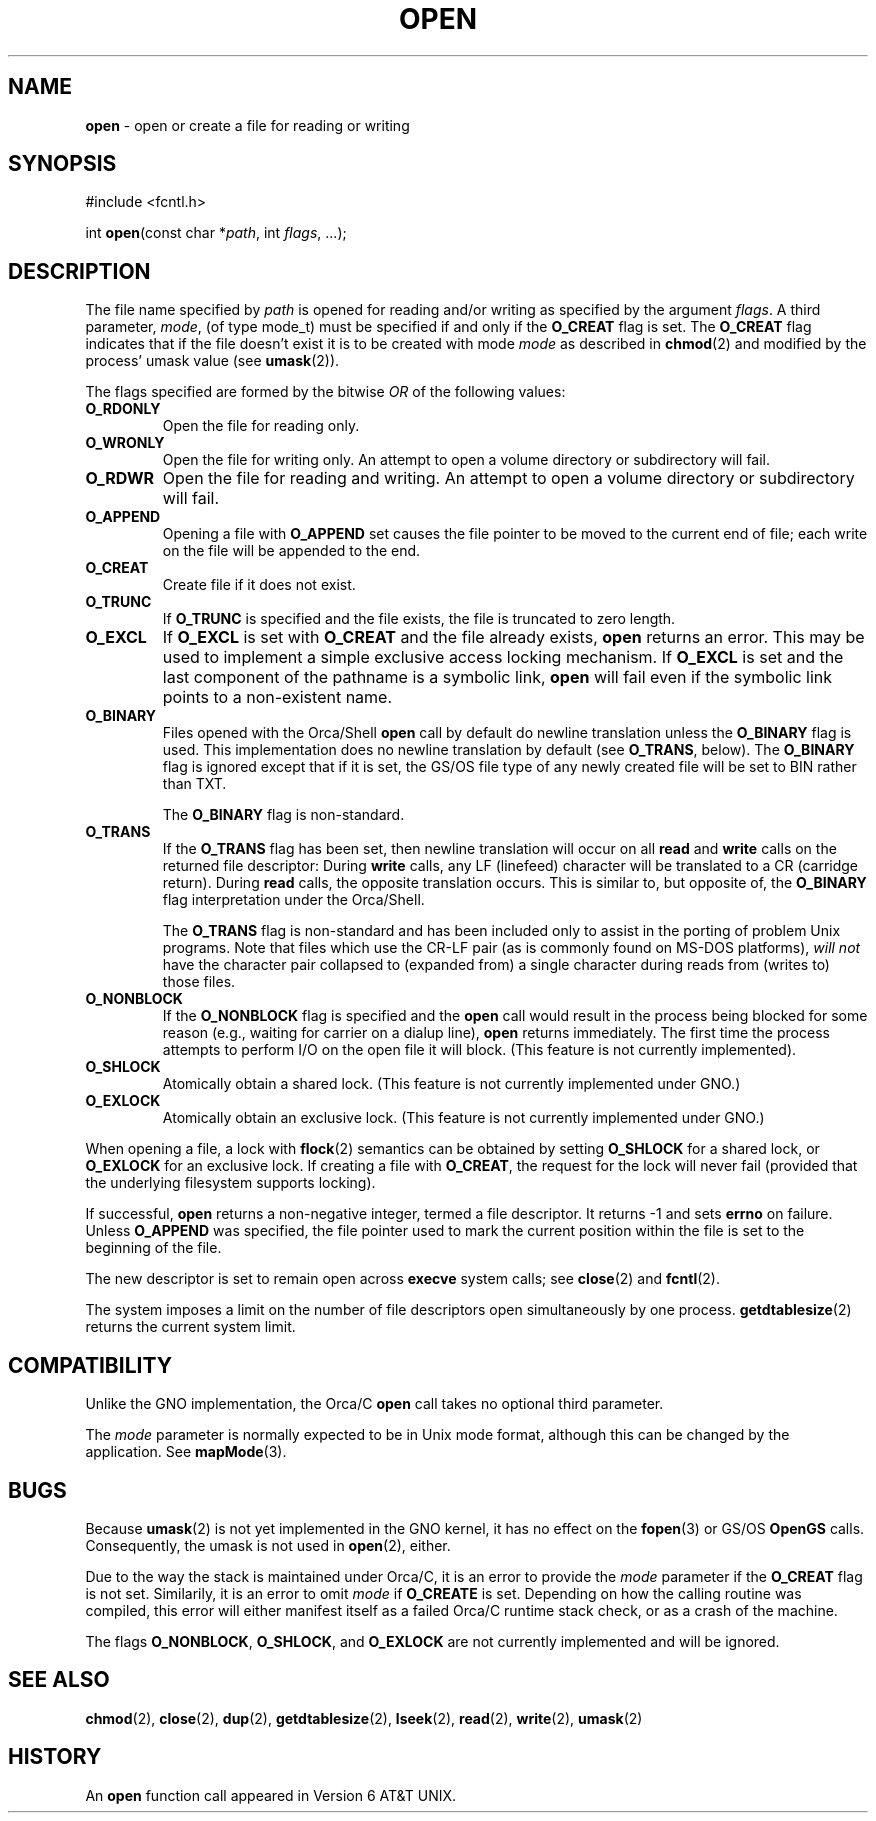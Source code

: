 .\" Copyright (c) 1980, 1991, 1993
.\"	The Regents of the University of California.  All rights reserved.
.\"
.\" Redistribution and use in source and binary forms, with or without
.\" modification, are permitted provided that the following conditions
.\" are met:
.\" 1. Redistributions of source code must retain the above copyright
.\"    notice, this list of conditions and the following disclaimer.
.\" 2. Redistributions in binary form must reproduce the above copyright
.\"    notice, this list of conditions and the following disclaimer in the
.\"    documentation and/or other materials provided with the distribution.
.\" 3. All advertising materials mentioning features or use of this software
.\"    must display the following acknowledgement:
.\"	This product includes software developed by the University of
.\"	California, Berkeley and its contributors.
.\" 4. Neither the name of the University nor the names of its contributors
.\"    may be used to endorse or promote products derived from this software
.\"    without specific prior written permission.
.\"
.\" THIS SOFTWARE IS PROVIDED BY THE REGENTS AND CONTRIBUTORS ``AS IS'' AND
.\" ANY EXPRESS OR IMPLIED WARRANTIES, INCLUDING, BUT NOT LIMITED TO, THE
.\" IMPLIED WARRANTIES OF MERCHANTABILITY AND FITNESS FOR A PARTICULAR PURPOSE
.\" ARE DISCLAIMED.  IN NO EVENT SHALL THE REGENTS OR CONTRIBUTORS BE LIABLE
.\" FOR ANY DIRECT, INDIRECT, INCIDENTAL, SPECIAL, EXEMPLARY, OR CONSEQUENTIAL
.\" DAMAGES (INCLUDING, BUT NOT LIMITED TO, PROCUREMENT OF SUBSTITUTE GOODS
.\" OR SERVICES; LOSS OF USE, DATA, OR PROFITS; OR BUSINESS INTERRUPTION)
.\" HOWEVER CAUSED AND ON ANY THEORY OF LIABILITY, WHETHER IN CONTRACT, STRICT
.\" LIABILITY, OR TORT (INCLUDING NEGLIGENCE OR OTHERWISE) ARISING IN ANY WAY
.\" OUT OF THE USE OF THIS SOFTWARE, EVEN IF ADVISED OF THE POSSIBILITY OF
.\" SUCH DAMAGE.
.\"
.\"     @(#)open.2	8.2 (Berkeley) 11/16/93
.\"
.TH OPEN 2 "22 January 1997" GNO "System Calls"
.SH NAME
.BR open
\- open or create a file for reading or writing
.SH SYNOPSIS
#include <fcntl.h>
.sp 1
int
\fBopen\fR(const char *\fIpath\fR, int \fIflags\fR, ...);
.SH DESCRIPTION
The file name specified by
.I path
is opened
for reading and/or writing as specified by the
argument
.IR flags .
A third parameter,
.IR mode ,
(of type mode_t) must be specified if and only if the
.BR O_CREAT
flag is set.  The 
.BR O_CREAT
flag indicates that if the file doesn't exist it is to be created with mode
.I mode
as described in
.BR chmod (2)
and modified by the process' umask value (see
.BR umask (2)).
.LP
The flags specified are formed by the bitwise 
.IR OR
of the following values:
.IP \fBO_RDONLY\fR
Open the file for reading only.
.IP \fBO_WRONLY\fR
Open the file for writing only.
An attempt to open a volume directory or subdirectory will fail.
.IP \fBO_RDWR\fR
Open the file for reading and writing.
An attempt to open a volume directory or subdirectory will fail.
.IP \fBO_APPEND\fR
Opening a file with
.BR O_APPEND
set causes the file pointer to be moved to the current end of file;
each write on the file will be appended to the end.
.IP \fBO_CREAT\fR
Create file if it does not exist.
.IP \fBO_TRUNC\fR
If
.BR O_TRUNC
is specified and the
file exists, the file is truncated to zero length.
.IP \fBO_EXCL\fR
If
.BR O_EXCL
is set with
.BR O_CREAT
and the file already
exists,
.BR open 
returns an error.  This may be used to
implement a simple exclusive access locking mechanism.
If
.BR O_EXCL
is set and the last component of the pathname is
a symbolic link,
.BR open 
will fail even if the symbolic
link points to a non-existent name.
.IP \fBO_BINARY\fR
Files opened with the Orca/Shell
.BR open
call by default do newline translation unless the
.BR O_BINARY
flag is used.  This implementation does no newline translation by
default (see
.BR O_TRANS ,
below).  The
.BR O_BINARY
flag is ignored except that if it is set, the GS/OS file type of any
newly created file will be set to BIN rather than TXT.
.sp 1
The
.BR O_BINARY
flag is non-standard.
.IP \fBO_TRANS\fR
If the 
.BR O_TRANS
flag has been set, then newline translation will occur on all 
.BR read
and
.BR write
calls on the returned file descriptor:  During 
.BR write
calls, any LF (linefeed) character will be translated to 
a CR (carridge return).  During
.BR read
calls, the opposite translation occurs.
This is similar to, but opposite of, the 
.BR O_BINARY
flag interpretation under the Orca/Shell.
.sp 1
The
.BR O_TRANS
flag is non-standard and has been included only to assist in
the porting of problem Unix programs.  Note that files which
use the CR-LF pair (as is commonly found on MS-DOS platforms), 
.I "will not"
have the character pair collapsed to (expanded from) a single character
during reads from (writes to) those files.
.IP \fBO_NONBLOCK\fR
If the
.BR O_NONBLOCK
flag is specified and the
.BR open 
call would result
in the process being blocked for some reason (e.g., waiting for
carrier on a dialup line),
.BR open 
returns immediately.
The first time the process attempts to perform I/O on the open
file it will block. (This feature is not currently implemented).
.IP \fBO_SHLOCK\fR
Atomically obtain a shared lock.
(This feature is not currently implemented under GNO.)
.IP \fBO_EXLOCK\fR
Atomically obtain an exclusive lock.
(This feature is not currently implemented under GNO.)
.LP
When opening a file, a lock with
.BR flock (2)
semantics can be obtained by setting
.BR O_SHLOCK
for a shared lock, or
.BR O_EXLOCK
for an exclusive lock.
If creating a file with
.BR O_CREAT ,
the request for the lock will never fail
(provided that the underlying filesystem supports locking).
.LP
If successful,
.BR open 
returns a non-negative integer, termed a file descriptor.
It returns -1 and sets 
.BR errno
on failure.
Unless
.BR O_APPEND 
was specified, the file pointer used to mark the current position within the
file is set to the beginning of the file.
.LP
The new descriptor is set to remain open across
.BR execve 
system calls; see
.BR close (2)
and
.BR fcntl (2).
.LP
The system imposes a limit on the number of file descriptors
open simultaneously by one process.
.BR getdtablesize (2)
returns the current system limit.
.SH COMPATIBILITY
Unlike the GNO implementation, the Orca/C
.BR open
call takes no optional third parameter.
.LP
The 
.IR mode
parameter is normally expected to be in Unix mode format, although
this can be changed by the application.  See 
.BR mapMode (3).
.SH BUGS
Because 
.BR umask (2)
is not yet implemented in the GNO kernel, it has no effect on the
.BR fopen (3)
or GS/OS
.BR OpenGS
calls.  Consequently, the umask is not used in
.BR open (2),
either.
.LP
Due to the way the stack is maintained under Orca/C, it is an error to
provide the
.IR mode
parameter if the
.BR O_CREAT
flag is not set.  Similarily, it is an error to omit
.IR mode
if 
.BR O_CREATE
is set.  Depending on how the calling routine was compiled, this error
will either manifest itself as a failed Orca/C runtime stack check, or
as a crash of the machine.
.LP
The flags
.BR O_NONBLOCK ,
.BR O_SHLOCK ,
and
.BR O_EXLOCK 
are not currently implemented and will be ignored.
.SH SEE ALSO
.BR chmod (2),
.BR close (2),
.BR dup (2),
.BR getdtablesize (2),
.BR lseek (2),
.BR read (2),
.BR write (2),
.BR umask (2)
.SH HISTORY
An
.BR open
function call appeared in Version 6 AT&T UNIX.
